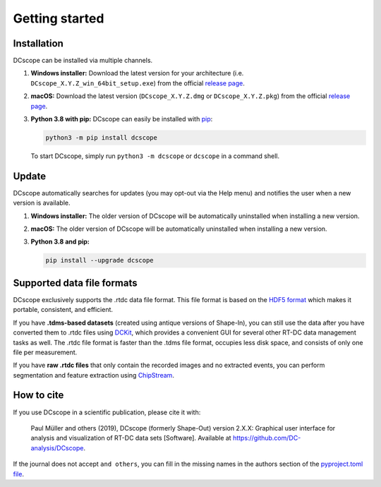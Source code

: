 ===============
Getting started
===============

.. _sec_installation:

Installation
============
DCscope can be installed via multiple channels.

1. **Windows installer:** Download the latest version for your architecture
   (i.e. ``DCscope_X.Y.Z_win_64bit_setup.exe``) from the official
   `release page <https://github.com/DC-analysis/DCscope/releases/latest>`__. 

2. **macOS:** Download the latest version
   (``DCscope_X.Y.Z.dmg`` or ``DCscope_X.Y.Z.pkg``) from the official
   `release page <https://github.com/DC-analysis/DCscope/releases/latest>`__. 

3. **Python 3.8 with pip:** DCscope can easily be installed with
   `pip <https://pip.pypa.io/en/stable/quickstart/>`__:

   .. code:: bash

       python3 -m pip install dcscope

   To start DCscope, simply run ``python3 -m dcscope``
   or ``dcscope`` in a command shell. 


Update
======
DCscope automatically searches for updates (you may opt-out via the
Help menu) and notifies the user when a new version is available.

1. **Windows installer:** The older version of DCscope will be
   automatically uninstalled when installing a new version.

2. **macOS:** The older version of DCscope will be
   automatically uninstalled when installing a new version.

3. **Python 3.8 and pip:**

   .. code:: bash

       pip install --upgrade dcscope


Supported data file formats
===========================
DCscope exclusively supports the .rtdc data file format. This file format is
based on the `HDF5 format <https://en.wikipedia.org/wiki/Hierarchical_Data_Format>`_
which makes it portable, consistent, and efficient.

If you have **.tdms-based datasets** (created using antique versions of Shape-In),
you can still use the data after you have converted them to .rtdc files using
`DCKit <https://github.com/DC-analysis/DCKit/releases/latest>`_,
which provides a convenient GUI for several other RT-DC data
management tasks as well. The .rtdc file format is faster than the .tdms file
format, occupies less disk space, and consists of only one file per measurement.

If you have **raw .rtdc files** that only contain the recorded images and no
extracted events, you can perform segmentation and feature extraction using
`ChipStream <https://github.com/DC-analysis/ChipStream/releases/latest>`_.


How to cite
===========
If you use DCscope in a scientific publication, please cite it with:

.. pull-quote::

   Paul Müller and others (2019), DCscope (formerly Shape-Out) version 2.X.X:
   Graphical user interface for analysis and visualization of RT-DC data sets [Software].
   Available at https://github.com/DC-analysis/DCscope.

If the journal does not accept ``and others``, you can fill in the missing
names in the authors section of the `pyproject.toml file <https://github.com/DC-analysis/DCscope/blob/main/pyproject.toml>`_.
